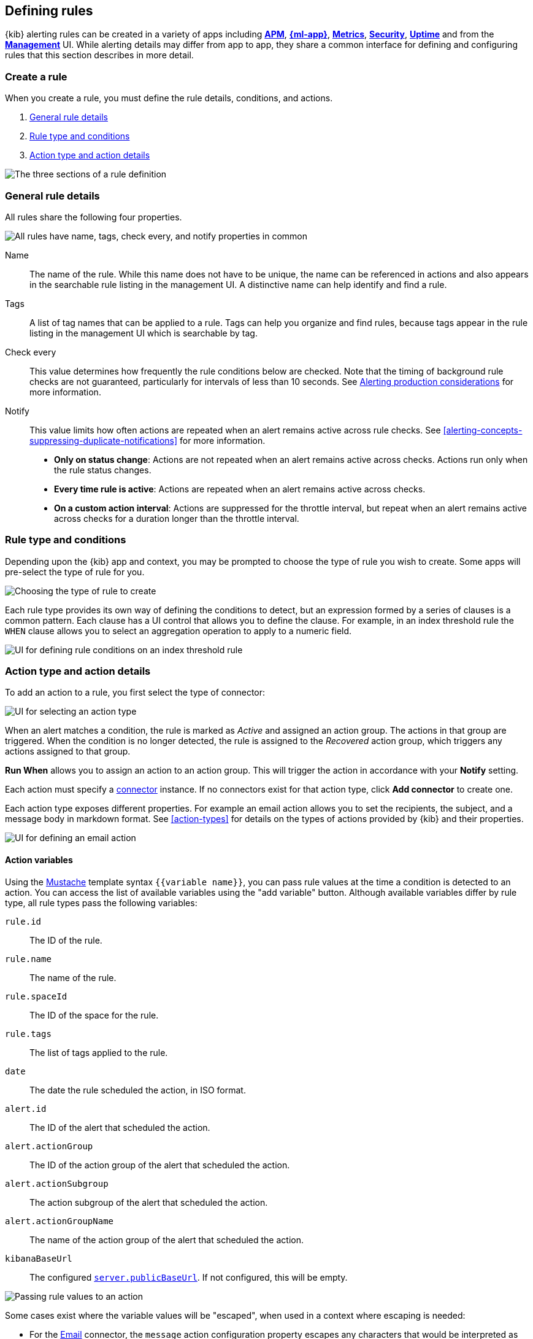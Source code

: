 [role="xpack"]
[[defining-alerts]]
== Defining rules

{kib} alerting rules can be created in a variety of apps including <<xpack-apm,*APM*>>, <<xpack-ml,*{ml-app}*>>, <<metrics-app,*Metrics*>>, <<xpack-siem,*Security*>>, <<uptime-app,*Uptime*>> and from the <<management,*Management*>> UI. While alerting details may differ from app to app, they share a common interface for defining and configuring rules that this section describes in more detail.

[float]
=== Create a rule

When you create a rule, you must define the rule details, conditions, and actions.

. <<defining-alerts-general-details, General rule details>>
. <<defining-alerts-type-conditions, Rule type and conditions>>
. <<defining-alerts-actions-details, Action type and action details>>

image::images/rule-flyout-sections.png[The three sections of a rule definition]

[float]
[[defining-alerts-general-details]]
=== General rule details

All rules share the following four properties.

[role="screenshot"]
image::images/rule-flyout-general-details.png[alt='All rules have name, tags, check every, and notify properties in common']

Name::      The name of the rule. While this name does not have to be unique, the name can be referenced in actions and also appears in the searchable rule listing in the management UI. A distinctive name can help identify and find a rule.
Tags::      A list of tag names that can be applied to a rule. Tags can help you organize and find rules, because tags appear in the rule listing in the management UI which is searchable by tag.
Check every::      This value determines how frequently the rule conditions below are checked. Note that the timing of background rule checks are not guaranteed, particularly for intervals of less than 10 seconds. See <<alerting-production-considerations, Alerting production considerations>> for more information.
Notify::      This value limits how often actions are repeated when an alert remains active across rule checks. See <<alerting-concepts-suppressing-duplicate-notifications>> for more information. +
- **Only on status change**: Actions are not repeated when an alert remains active across checks. Actions run only when the rule status changes.
- **Every time rule is active**: Actions are repeated when an alert remains active across checks.
- **On a custom action interval**: Actions are suppressed for the throttle interval, but repeat when an alert remains active across checks for a duration longer than the throttle interval.


[float]
[[defining-alerts-type-conditions]]
=== Rule type and conditions

Depending upon the {kib} app and context, you may be prompted to choose the type of rule you wish to create. Some apps will pre-select the type of rule for you.

[role="screenshot"]
image::images/rule-flyout-rule-type-selection.png[Choosing the type of rule to create]

Each rule type provides its own way of defining the conditions to detect, but an expression formed by a series of clauses is a common pattern. Each clause has a UI control that allows you to define the clause. For example, in an index threshold rule the `WHEN` clause allows you to select an aggregation operation to apply to a numeric field.

[role="screenshot"]
image::images/rule-flyout-rule-conditions.png[UI for defining rule conditions on an index threshold rule]

[float]
[[defining-alerts-actions-details]]
=== Action type and action details

To add an action to a rule, you first select the type of connector:

[role="screenshot"]
image::images/rule-flyout-connector-type-selection.png[UI for selecting an action type]

When an alert matches a condition, the rule is marked as _Active_ and assigned an action group. The actions in that group are triggered.
When the condition is no longer detected, the rule is assigned to the _Recovered_ action group, which triggers any actions assigned to that group.

**Run When** allows you to assign an action to an action group. This will trigger the action in accordance with your **Notify** setting.

Each action must specify a <<alerting-concepts-connectors, connector>> instance. If no connectors exist for that action type, click *Add connector* to create one.

Each action type exposes different properties. For example an email action allows you to set the recipients, the subject, and a message body in markdown format. See <<action-types>> for details on the types of actions provided by {kib} and their properties.

[role="screenshot"]
image::images/rule-flyout-action-details.png[UI for defining an email action]

[float]
[[defining-alerts-actions-variables]]
==== Action variables
Using the https://mustache.github.io/[Mustache] template syntax `{{variable name}}`, you can pass rule values at the time a condition is detected to an action. You can access the list of available variables using the "add variable" button. Although available variables differ by rule type, all rule types pass the following variables:

`rule.id`:: The ID of the rule.
`rule.name`:: The name of the rule.
`rule.spaceId`:: The ID of the space for the rule.
`rule.tags`:: The list of tags applied to the rule.
`date`:: The date the rule scheduled the action, in ISO format.
`alert.id`:: The ID of the alert that scheduled the action.
`alert.actionGroup`:: The ID of the action group of the alert that scheduled the action.
`alert.actionSubgroup`:: The action subgroup of the alert that scheduled the action.
`alert.actionGroupName`:: The name of the action group of the alert that scheduled the action.
`kibanaBaseUrl`:: The configured <<server-publicBaseUrl, `server.publicBaseUrl`>>. If not configured, this will be empty.

[role="screenshot"]
image::images/rule-flyout-action-variables.png[Passing rule values to an action]

Some cases exist where the variable values will be "escaped", when used in a context where escaping is needed:

- For the <<email-action-type, Email>> connector, the `message` action configuration property escapes any characters that would be interpreted as Markdown.
- For the <<slack-action-type, Slack>> connector, the `message` action configuration property escapes any characters that would be interpreted as Slack Markdown.
- For the <<webhook-action-type, Webhook>> connector, the `body` action configuration property escapes any characters that are invalid in JSON string values.

Mustache also supports "triple braces" of the form `{{{variable name}}}`, which indicates no escaping should be done at all.  Care should be used when using this form, as it could end up rendering the variable content in such a way as to make the resulting parameter invalid or formatted incorrectly.

Each rule type defines additional variables as properties of the variable `context`.  For example, if a rule type defines a variable `value`, it can be used in an action parameter as `{{context.value}}`.  

For diagnostic or exploratory purposes, action variables whose values are objects, such as `context`, can be referenced directly as variables.  The resulting value will be a JSON representation of the object.  For example, if an action parameter includes `{{context}}`, it will expand to the JSON representation of all the variables and values provided by the rule type.

You can attach more than one action. Clicking the "Add action" button will prompt you to select another rule type and repeat the above steps again.

[role="screenshot"]
image::images/rule-flyout-add-action.png[You can add multiple actions on a rule]

[NOTE]
==============================================
Actions are not required on rules. You can run a rule without actions to understand its behavior, and then <<action-settings, configure actions>> later.
==============================================

[float]
=== Manage rules

To modify a rule after it was created, including muting or disabling it, use the <<alert-management, rule listing in the Management UI>>.
